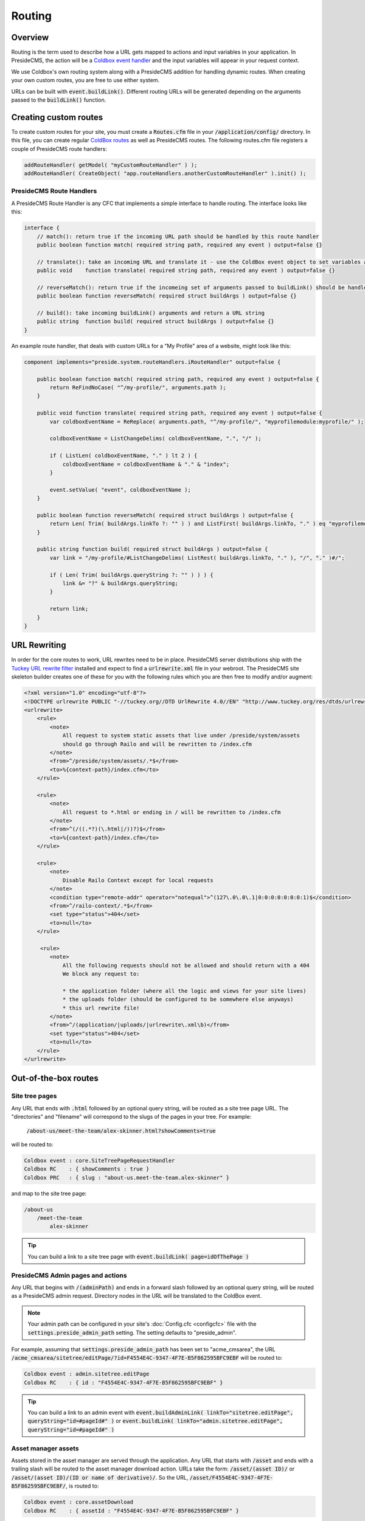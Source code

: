Routing
=======

Overview
########

Routing is the term used to describe how a URL gets mapped to actions and input variables in your application. In PresideCMS, the action will be a `Coldbox event handler`_ and the input variables will appear in your request context.

We use Coldbox's own routing system along with a PresideCMS addition for handling dynamic routes. When creating your own custom routes, you are free to use either system.

URLs can be built with :code:`event.buildLink()`. Different routing URLs will be generated depending on the arguments passed to the :code:`buildLink()` function.


Creating custom routes
######################

To create custom routes for your site, you must create a :code:`Routes.cfm` file in your :code:`/application/config/` directory. In this file, you can create regular `ColdBox routes`_ as well as PresideCMS routes. The following routes.cfm file registers a couple of PresideCMS route handlers:

.. code-block:: js

    addRouteHandler( getModel( "myCustomRouteHandler" ) );
    addRouteHandler( CreateObject( "app.routeHandlers.anotherCustomRouteHandler" ).init() );

PresideCMS Route Handlers
-------------------------

A PresideCMS Route Handler is any CFC that implements a simple interface to handle routing. The interface looks like this:

.. code-block:: js

    interface {
        // match(): return true if the incoming URL path should be handled by this route handler
        public boolean function match( required string path, required any event ) output=false {}

        // translate(): take an incoming URL and translate it - use the ColdBox event object to set variables and the current event
        public void    function translate( required string path, required any event ) output=false {}

        // reverseMatch(): return true if the incomeing set of arguments passed to buildLink() should be handled by this route handler
        public boolean function reverseMatch( required struct buildArgs ) output=false {}

        // build(): take incoming buildLink() arguments and return a URL string
        public string  function build( required struct buildArgs ) output=false {}
    }

An example route handler, that deals with custom URLs for a "My Profile" area of a website, might look like this:

.. code-block:: js

    component implements="preside.system.routeHandlers.iRouteHandler" output=false {

        public boolean function match( required string path, required any event ) output=false {
            return ReFindNoCase( "^/my-profile/", arguments.path );
        }

        public void function translate( required string path, required any event ) output=false {
            var coldboxEventName = ReReplace( arguments.path, "^/my-profile/", "myprofilemodule:myprofile/" );

            coldboxEventName = ListChangeDelims( coldboxEventName, ".", "/" );

            if ( ListLen( coldboxEventName, "." ) lt 2 ) {
                coldboxEventName = coldboxEventName & "." & "index";
            }

            event.setValue( "event", coldboxEventName );
        }

        public boolean function reverseMatch( required struct buildArgs ) output=false {
            return Len( Trim( buildArgs.linkTo ?: "" ) ) and ListFirst( buildArgs.linkTo, "." ) eq "myprofilemodule:myprofile";
        }

        public string function build( required struct buildArgs ) output=false {
            var link = "/my-profile/#ListChangeDelims( ListRest( buildArgs.linkTo, "." ), "/", "." )#/";

            if ( Len( Trim( buildArgs.queryString ?: "" ) ) ) {
                link &= "?" & buildArgs.queryString;
            }

            return link;
        }
    }


URL Rewriting
#############

In order for the core routes to work, URL rewrites need to be in place. PresideCMS server distributions ship with the `Tuckey URL rewrite filter`_ installed and expect to find a :code:`urlrewrite.xml` file in your webroot. The PresideCMS site skeleton builder creates one of these for you with the following rules which you are then free to modify and/or augment:

.. code-block:: xml

    <?xml version="1.0" encoding="utf-8"?>
    <!DOCTYPE urlrewrite PUBLIC "-//tuckey.org//DTD UrlRewrite 4.0//EN" "http://www.tuckey.org/res/dtds/urlrewrite4.0.dtd">
    <urlrewrite>
        <rule>
            <note>
                All request to system static assets that live under /preside/system/assets
                should go through Railo and will be rewritten to /index.cfm
            </note>
            <from>^/preside/system/assets/.*$</from>
            <to>%{context-path}/index.cfm</to>
        </rule>

        <rule>
            <note>
                All request to *.html or ending in / will be rewritten to /index.cfm
            </note>
            <from>^(/((.*?)(\.html|/))?)$</from>
            <to>%{context-path}/index.cfm</to>
        </rule>

        <rule>
            <note>
                Disable Railo Context except for local requests
            </note>
            <condition type="remote-addr" operator="notequal">^(127\.0\.0\.1|0:0:0:0:0:0:0:1)$</condition>
            <from>^/railo-context/.*$</from>
            <set type="status">404</set>
            <to>null</to>
        </rule>

         <rule>
            <note>
                All the following requests should not be allowed and should return with a 404
                We block any request to:

                * the application folder (where all the logic and views for your site lives)
                * the uploads folder (should be configured to be somewhere else anyways)
                * this url rewrite file!
            </note>
            <from>^/(application/|uploads/|urlrewrite\.xml\b)</from>
            <set type="status">404</set>
            <to>null</to>
        </rule>
    </urlrewrite>

Out-of-the-box routes
#####################

Site tree pages
---------------

Any URL that ends with :code:`.html` followed by an optional query string, will be routed as a site tree page URL. The "directories" and "filename" will correspond to the slugs of the pages in your tree. For example:

    :code:`/about-us/meet-the-team/alex-skinner.html?showComments=true`

will be routed to:

.. code-block:: js

    Coldbox event : core.SiteTreePageRequestHandler
    Coldbox RC    : { showComments : true }
    Coldbox PRC   : { slug : "about-us.meet-the-team.alex-skinner" }

and map to the site tree page:

.. code-block:: text

    /about-us
        /meet-the-team
            alex-skinner

.. tip::

    You can build a link to a site tree page with :code:`event.buildLink( page=idOfThePage )`

PresideCMS Admin pages and actions
----------------------------------

Any URL that begins with :code:`/(adminPath)` and ends in a forward slash followed by an optional query string, will be routed as a PresideCMS admin request. Directory nodes in the URL will be translated to the ColdBox event.

.. note::

    Your admin path can be configured in your site's :doc:`Config.cfc <configcfc>` file with the :code:`settings.preside_admin_path` setting. The setting defaults to "preside_admin".

For example, assuming that :code:`settings.preside_admin_path` has been set to "acme_cmsarea", the URL :code:`/acme_cmsarea/sitetree/editPage/?id=F4554E4C-9347-4F7E-B5F862595BFC9EBF` will be routed to:

.. code-block:: js

    Coldbox event : admin.sitetree.editPage
    Coldbox RC    : { id : "F4554E4C-9347-4F7E-B5F862595BFC9EBF" }

.. tip::

    You can build a link to an admin event with :code:`event.buildAdminLink( linkTo="sitetree.editPage", queryString="id=#pageId#" )` or :code:`event.buildLink( linkTo="admin.sitetree.editPage", queryString="id=#pageId#" )`

Asset manager assets
--------------------

Assets stored in the asset manager are served through the application. Any URL that starts with :code:`/asset` and ends with a trailing slash will be routed to the asset manager download action. URLs take the form: :code:`/asset/(asset ID)/` or :code:`/asset/(asset ID)/(ID or name of derivative)/`. So the URL, :code:`/asset/F4554E4C-9347-4F7E-B5F862595BFC9EBF/`, is routed to:

.. code-block:: js

    Coldbox event : core.assetDownload
    Coldbox RC    : { assetId : "F4554E4C-9347-4F7E-B5F862595BFC9EBF" }

and :code:`/asset/F4554E4C-9347-4F7E-B5F862595BFC9EBF/headerImage/` becomes:

.. code-block:: js

    Coldbox event : core.assetDownload
    Coldbox RC    : { assetId : "F4554E4C-9347-4F7E-B5F862595BFC9EBF", derivativeId : "headerImage" }

.. tip::

    You can build a link to an asset with :code:`event.buildAdminLink( assetId=myAssetId )` or :code:`event.buildLink( assetId=myAssetId, derivative=derivativeId )`


.. _Coldbox event handler: http://wiki.coldbox.org/wiki/EventHandlers.cfm
.. _Tuckey URL rewrite filter: http://tuckey.org/urlrewrite/
.. _Coldbox routes: http://wiki.coldbox.org/wiki/URLMappings.cfm